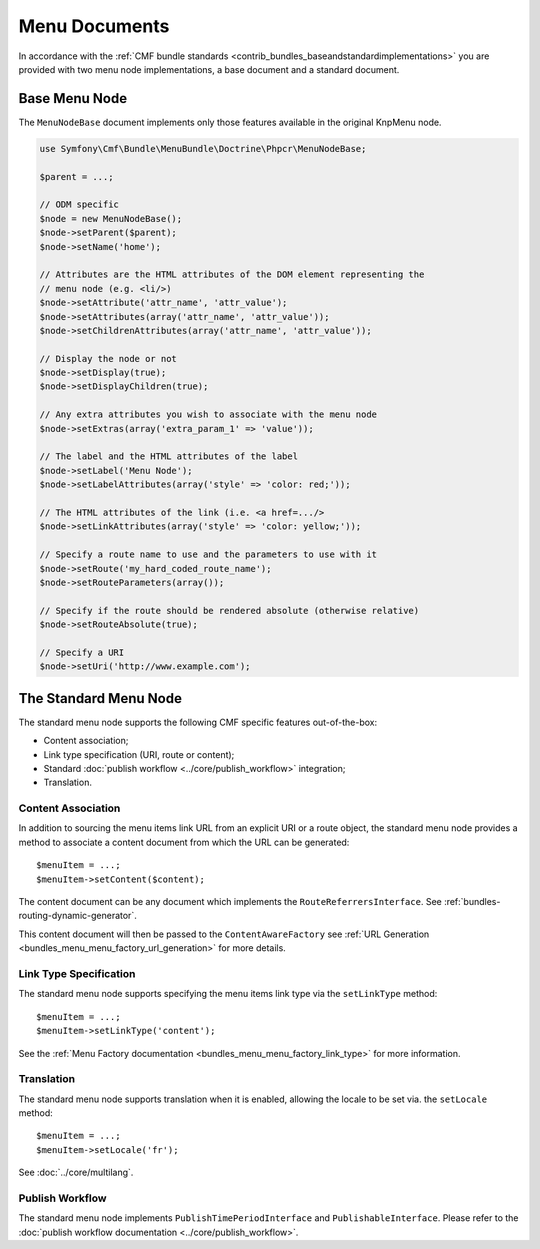 .. index::
    single: menu documents; MenuBundle

Menu Documents
==============

In accordance with the 
:ref:`CMF bundle standards <contrib_bundles_baseandstandardimplementations>`
you are provided with two menu node implementations, a base document and a
standard document.

Base Menu Node
--------------

The ``MenuNodeBase`` document implements only those features available in the
original KnpMenu node.

.. code-block:: php

    use Symfony\Cmf\Bundle\MenuBundle\Doctrine\Phpcr\MenuNodeBase;

    $parent = ...;

    // ODM specific
    $node = new MenuNodeBase();
    $node->setParent($parent);
    $node->setName('home');

    // Attributes are the HTML attributes of the DOM element representing the
    // menu node (e.g. <li/>)
    $node->setAttribute('attr_name', 'attr_value');
    $node->setAttributes(array('attr_name', 'attr_value'));
    $node->setChildrenAttributes(array('attr_name', 'attr_value'));

    // Display the node or not
    $node->setDisplay(true);
    $node->setDisplayChildren(true);

    // Any extra attributes you wish to associate with the menu node
    $node->setExtras(array('extra_param_1' => 'value'));

    // The label and the HTML attributes of the label
    $node->setLabel('Menu Node');
    $node->setLabelAttributes(array('style' => 'color: red;'));

    // The HTML attributes of the link (i.e. <a href=.../>
    $node->setLinkAttributes(array('style' => 'color: yellow;'));

    // Specify a route name to use and the parameters to use with it
    $node->setRoute('my_hard_coded_route_name');
    $node->setRouteParameters(array());    

    // Specify if the route should be rendered absolute (otherwise relative)
    $node->setRouteAbsolute(true);

    // Specify a URI
    $node->setUri('http://www.example.com');

The Standard Menu Node
----------------------

The standard menu node supports the following CMF specific features
out-of-the-box:

* Content association;
* Link type specification (URI, route or content);
* Standard :doc:`publish workflow <../core/publish_workflow>` integration;
* Translation.

Content Association
~~~~~~~~~~~~~~~~~~~

In addition to sourcing the menu items link URL from an explicit URI or a
route object, the standard menu node provides a method to associate a
content document from which the URL can be generated::

    $menuItem = ...;
    $menuItem->setContent($content);

The content document can be any document which implements the
``RouteReferrersInterface``. See :ref:`bundles-routing-dynamic-generator`.

This content document will then be passed to the ``ContentAwareFactory`` see
:ref:`URL Generation <bundles_menu_menu_factory_url_generation>` for more details.

Link Type Specification
~~~~~~~~~~~~~~~~~~~~~~~

The standard menu node supports specifying the menu items link type via the
``setLinkType`` method::

    $menuItem = ...;
    $menuItem->setLinkType('content');

See the :ref:`Menu Factory documentation <bundles_menu_menu_factory_link_type>` for
more information.

Translation
~~~~~~~~~~~

The standard menu node supports translation when it is enabled, allowing the
locale to be set via. the ``setLocale`` method::

    $menuItem = ...;
    $menuItem->setLocale('fr');

See :doc:`../core/multilang`.

Publish Workflow
~~~~~~~~~~~~~~~~

The standard menu node implements ``PublishTimePeriodInterface`` and
``PublishableInterface``. Please refer to the 
:doc:`publish workflow documentation <../core/publish_workflow>`.
